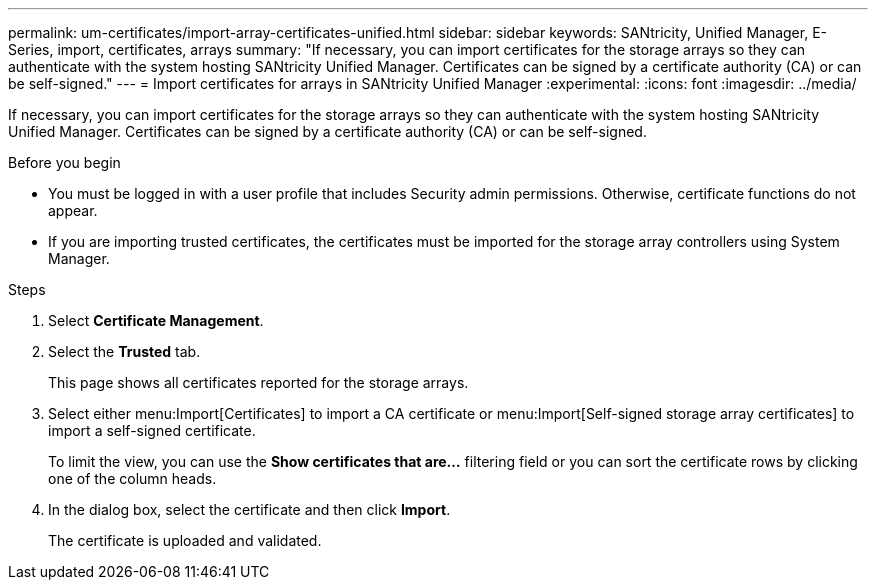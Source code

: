 ---
permalink: um-certificates/import-array-certificates-unified.html
sidebar: sidebar
keywords: SANtricity, Unified Manager, E-Series, import, certificates, arrays
summary: "If necessary, you can import certificates for the storage arrays so they can authenticate with the system hosting SANtricity Unified Manager. Certificates can be signed by a certificate authority (CA) or can be self-signed."
---
= Import certificates for arrays in SANtricity Unified Manager
:experimental:
:icons: font
:imagesdir: ../media/

[.lead]
If necessary, you can import certificates for the storage arrays so they can authenticate with the system hosting SANtricity Unified Manager. Certificates can be signed by a certificate authority (CA) or can be self-signed.

.Before you begin

* You must be logged in with a user profile that includes Security admin permissions. Otherwise, certificate functions do not appear.
* If you are importing trusted certificates, the certificates must be imported for the storage array controllers using System Manager.

.Steps

. Select *Certificate Management*.
. Select the *Trusted* tab.
+
This page shows all certificates reported for the storage arrays.

. Select either menu:Import[Certificates] to import a CA certificate or menu:Import[Self-signed storage array certificates] to import a self-signed certificate.
+
To limit the view, you can use the *Show certificates that are...* filtering field or you can sort the certificate rows by clicking one of the column heads.

. In the dialog box, select the certificate and then click *Import*.
+
The certificate is uploaded and validated.
